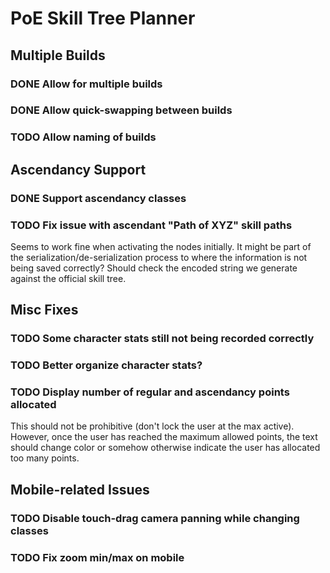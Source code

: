 * PoE Skill Tree Planner
** Multiple Builds
*** DONE Allow for multiple builds
CLOSED: [2016-10-18 Tue 09:29]
*** DONE Allow quick-swapping between builds
CLOSED: [2016-10-18 Tue 09:29]
*** TODO Allow naming of builds
** Ascendancy Support
*** DONE Support ascendancy classes
CLOSED: [2016-10-18 Tue 09:48]
*** TODO Fix issue with ascendant "Path of XYZ" skill paths

Seems to work fine when activating the nodes initially. It might be part
of the serialization/de-serialization process to where the information is
not being saved correctly? Should check the encoded string we generate against
the official skill tree.
** Misc Fixes
*** TODO Some character stats still not being recorded correctly
*** TODO Better organize character stats?
*** TODO Display number of regular and ascendancy points allocated

This should not be prohibitive (don't lock the user at the max active). However,
once the user has reached the maximum allowed points, the text should change
color or somehow otherwise indicate the user has allocated too many points.

** Mobile-related Issues
*** TODO Disable touch-drag camera panning while changing classes
*** TODO Fix zoom min/max on mobile

